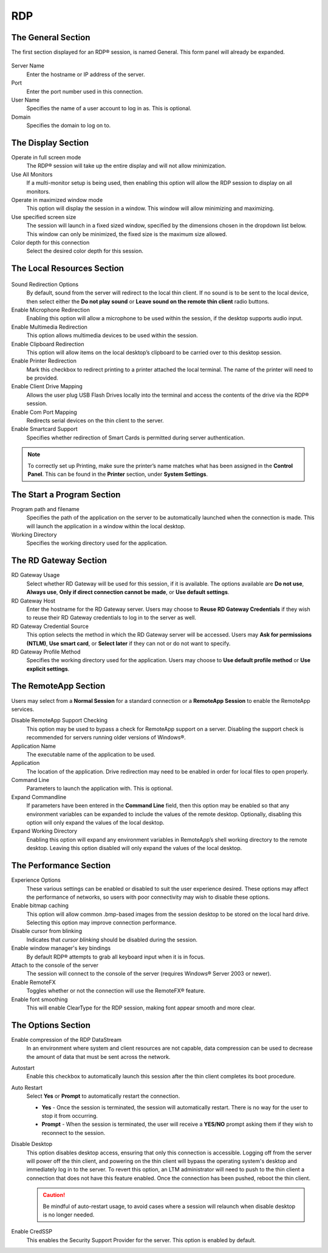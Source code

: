 RDP
---

The General Section
~~~~~~~~~~~~~~~~~~~

The first section displayed for an RDP® session, is named General. This
form panel will already be expanded.

.. figure:: media/image031.png
   :alt: RDP


Server Name
    Enter the hostname or IP address of the server.

Port
    Enter the port number used in this connection.

User Name
    Specifies the name of a user account to log in as.
    This is optional.

Domain
    Specifies the domain to log on to.

The Display Section
~~~~~~~~~~~~~~~~~~~

Operate in full screen mode
    The RDP® session will take up the
    entire display and will not allow minimization.

Use All Monitors
    If a multi-monitor setup is being used, then enabling this option 
    will allow the RDP session to display on all monitors.

Operate in maximized window mode
    This option will display the
    session in a window. This window will allow minimizing and maximizing.

Use specified screen size
    The session will launch in a fixed sized
    window, specified by the dimensions chosen in the dropdown list below.
    This window can only be minimized, the fixed size is the maximum size
    allowed.

Color depth for this connection
    Select the desired color depth for
    this session.

.. raw:: LaTeX

     \newpage
	
The Local Resources Section
~~~~~~~~~~~~~~~~~~~~~~~~~~~

.. figure:: media/image032.png
   :alt: RDP Local Resources

Sound Redirection Options
    By default, sound from the server will
    redirect to the local thin client. If no sound is to be sent to the
    local device, then select either the **Do not play sound** or **Leave
    sound on the remote thin client** radio buttons.

Enable Microphone Redirection
    Enabling this option will allow a
    microphone to be used within the session, if the desktop supports audio
    input.

Enable Multimedia Redirection
    This option allows multimedia devices
    to be used within the session.

Enable Clipboard Redirection
    This option will allow items on the
    local desktop’s clipboard to be carried over to this desktop session.

Enable Printer Redirection
    Mark this checkbox to redirect printing
    to a printer attached the local terminal. The name of the printer will
    need to be provided.

Enable Client Drive Mapping
    Allows the user plug USB Flash Drives
    locally into the terminal and access the contents of the drive via the
    RDP® session.

Enable Com Port Mapping
    Redirects serial devices on the thin client
    to the server.

Enable Smartcard Support
    Specifies whether redirection of Smart
    Cards is permitted during server authentication.

.. NOTE::
    To correctly set up Printing, make sure the printer’s name matches what has 
    been assigned in the **Control Panel**. This can be found in the 
    **Printer** section, under **System Settings**.

The Start a Program Section
~~~~~~~~~~~~~~~~~~~~~~~~~~~

Program path and filename
    Specifies the path of the application
    on the server to be automatically launched when the connection is
    made. This will launch the application in a window within the local
    desktop.

Working Directory
    Specifies the working directory used for the
    application.

.. raw:: LaTeX

     \newpage
	
The RD Gateway Section
~~~~~~~~~~~~~~~~~~~~~~

RD Gateway Usage
    Select whether RD Gateway will be used for
    this session, if it is available. The options available are **Do not
    use**, **Always use**, **Only if direct connection cannot be made**,
    or **Use default settings**.

RD Gateway Host
    Enter the hostname for the RD Gateway server.
    Users may choose to **Reuse RD Gateway Credentials** if they wish to
    reuse their RD Gateway credentials to log in to the server as well.

RD Gateway Credential Source
    This option selects the method in
    which the RD Gateway server will be accessed. Users may **Ask for
    permissions (NTLM)**, **Use smart card**, or **Select later** if
    they can not or do not want to specify.

RD Gateway Profile Method
    Specifies the working directory used
    for the application. Users may choose to **Use default profile
    method** or **Use explicit settings**.

The RemoteApp Section
~~~~~~~~~~~~~~~~~~~~~

Users may select from a **Normal Session** for a standard connection
or a **RemoteApp Session** to enable the RemoteApp services.

Disable RemoteApp Support Checking
    This option may be used to
    bypass a check for RemoteApp support on a server. Disabling the
    support check is recommended for servers running older versions of
    Windows®.

Application Name
    The executable name of the application to be
    used.

Application
    The location of the application. Drive redirection
    may need to be enabled in order for local files to open properly.

Command Line
    Parameters to launch the application with. This is
    optional.

Expand Commandline
    If parameters have been entered in the
    **Command Line** field, then this option may be enabled so that any
    environment variables can be expanded to include the values of the
    remote desktop. Optionally, disabling this option will only expand
    the values of the local desktop.

Expand Working Directory
    Enabling this option will expand any
    environment variables in RemoteApp’s shell working directory to the
    remote desktop. Leaving this option disabled will only expand the
    values of the local desktop.

.. raw:: LaTeX

     \newpage
	
The Performance Section
~~~~~~~~~~~~~~~~~~~~~~~

Experience Options
    These various settings can be enabled or disabled to suit the user 
    experience desired. These options may affect the performance of 
    networks, so users with poor connectivity may wish to disable these 
    options. 

Enable bitmap caching
    This option will allow common .bmp-based
    images from the session desktop to be stored on the local hard
    drive. Selecting this option may improve connection performance.

Disable cursor from blinking
    Indicates that *cursor blinking*
    should be disabled during the session.

Enable window manager's key bindings
    By default RDP® attempts
    to grab all keyboard input when it is in focus.

Attach to the console of the server
    The session will connect to
    the console of the server (requires Windows® Server 2003 or newer).

Enable RemoteFX
    Toggles whether or not the connection will use
    the RemoteFX® feature.

Enable font smoothing
    This will enable ClearType for the RDP session, making font appear 
    smooth and more clear.	
	
The Options Section
~~~~~~~~~~~~~~~~~~~

Enable compression of the RDP DataStream
    In an environment where system and client resources are not capable, data compression
    can be used to decrease the amount of data that must be sent across
    the network.

Autostart
    Enable this checkbox to automatically launch this
    session after the thin client completes its boot procedure.

Auto Restart
    Select **Yes** or **Prompt** to automatically
    restart the connection.

    - **Yes** - Once the session is terminated, the session will automatically restart. There is no way for the user to stop it from occurring.
    - **Prompt** - When the session is terminated, the user will receive a **YES/NO** prompt asking them if they wish to reconnect to the session.

Disable Desktop
    This option disables desktop access, ensuring that only this connection is 
    accessible. Logging off from the server will power off the thin client, and 
    powering on the thin client will bypass the operating system's desktop and 
    immediately log in to the server. To revert this option, an LTM administrator 
    will need to push to the thin client a connection that does not have this 
    feature enabled. Once the connection has been pushed, reboot the thin client.
    
    .. CAUTION::
        Be mindful of auto-restart usage, to avoid cases where a session will relaunch when disable desktop is no longer needed.

Enable CredSSP
    This enables the Security Support Provider for the server. 
    This option is enabled by default.	

.. raw:: LaTeX

     \newpage